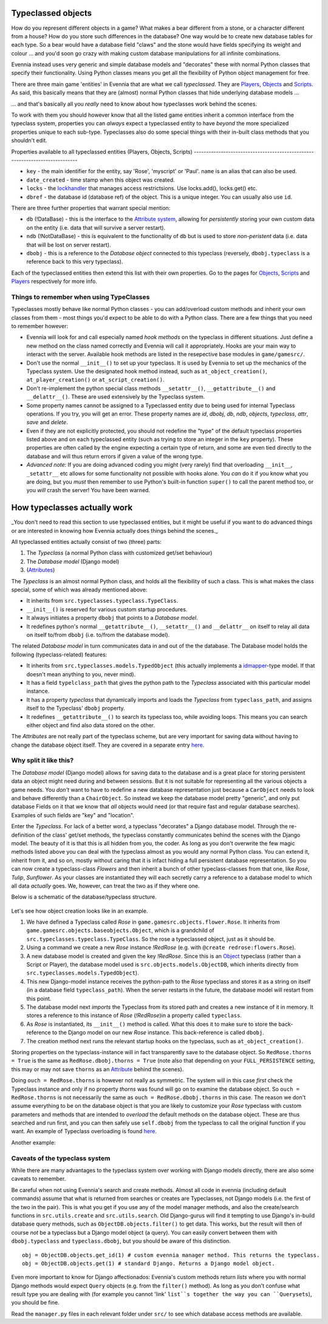 Typeclassed objects
===================

How do you represent different objects in a game? What makes a bear
different from a stone, or a character different from a house? How do
you store such differences in the database? One way would be to create
new database tables for each type. So a bear would have a database field
"claws" and the stone would have fields specifying its weight and colour
... and you'd soon go crazy with making custom database manipulations
for all infinite combinations.

Evennia instead uses very generic and simple database models and
"decorates" these with normal Python classes that specify their
functionality. Using Python classes means you get all the flexibility of
Python object management for free.

There are three main game 'entities' in Evennia that are what we call
*typeclassed*. They are `Players <Players.html>`_,
`Objects <Objects.html>`_ and `Scripts <Scripts.html>`_. As said, this
basically means that they are (almost) normal Python classes that hide
underlying database models ...

... and that's basically all you *really* need to know about how
typeclasses work behind the scenes.

To work with them you should however know that all the listed game
entities inherit a common interface from the typeclass system,
properties you can *always* expect a typeclassed entity to have *beyond*
the more specialized properties unique to each sub-type. Typeclasses
also do some special things with their in-built class methods that you
shouldn't edit.

Properties available to all typeclassed entities (Players, Objects,
Scripts)
----------------------------------------------------------------------------

-  ``key`` - the main identifier for the entity, say 'Rose', 'myscript'
   or 'Paul'. ``name`` is an alias that can also be used.
-  ``date_created`` - time stamp when this object was created.
-  ``locks`` - the `lockhandler <Locks.html>`_ that manages access
   restrictsions. Use locks.add(), locks.get() etc.
-  ``dbref`` - the database id (database ref) of the object. This is a
   unique integer. You can usually also use ``id``.

There are three further properties that warrant special mention:

-  ``db`` (!DataBase) - this is the interface to the `Attribute
   system <Attributes.html>`_, allowing for *persistently* storing your
   own custom data on the entity (i.e. data that will survive a server
   restart).
-  ``ndb`` (!NotDataBase) - this is equivalent to the functionality of
   ``db`` but is used to store *non-peristent* data (i.e. data that will
   be lost on server restart).
-  ``dbobj`` - this is a reference to the *Database object* connected to
   this typeclass (reversely, ``dbobj.typeclass`` is a reference back to
   this very typeclass).

Each of the typeclassed entities then extend this list with their own
properties. Go to the pages for `Objects <Objects.html>`_,
`Scripts <Scripts.html>`_ and `Players <Players.html>`_ respectively for
more info.

Things to remember when using TypeClasses
-----------------------------------------

Typeclasses mostly behave like normal Python classes - you can
add/overload custom methods and inherit your own classes from them -
most things you'd expect to be able to do with a Python class. There are
a few things that you need to remember however:

-  Evennia will look for and call especially named *hook methods* on the
   typeclass in different situations. Just define a new method on the
   class named correctly and Evennia will call it appropriately. Hooks
   are your main way to interact with the server. Available hook methods
   are listed in the resepective base modules in ``game/gamesrc/``.
-  Don't use the normal ``__init__()`` to set up your typeclass. It is
   used by Evennia to set up the mechanics of the Typeclass system. Use
   the designated hook method instead, such as ``at_object_creation()``,
   ``at_player_creation()`` or ``at_script_creation()``.
-  Don't re-implement the python special class methods
   ``__setattr__()``, ``__getattribute__()`` and ``__delattr__()``.
   These are used extensively by the Typeclass system.
-  Some property names cannot be assigned to a Typeclassed entity due to
   being used for internal Typeclass operations. If you try, you will
   get an error. These property names are *id*, *dbobj*, *db*, *ndb*,
   *objects*, *typeclass*, *attr*, *save* and *delete*.
-  Even if they are not explicitly protected, you should not redefine
   the "type" of the default typeclass properties listed above and on
   each typeclassed entity (such as trying to store an integer in the
   ``key`` property). These properties are often called by the engine
   expecting a certain type of return, and some are even tied directly
   to the database and will thus return errors if given a value of the
   wrong type.
-  *Advanced note*: If you are doing advanced coding you might (very
   rarely) find that overloading ``__init__``, ``_setattr__`` etc allows
   for some functionality not possible with hooks alone. You *can* do it
   if you know what you are doing, but you *must* then remember to use
   Python's built-in function ``super()`` to call the parent method too,
   or you *will* crash the server! You have been warned.

How typeclasses actually work
=============================

\_You don't need to read this section to use typeclassed entities, but
it might be useful if you want to do advanced things or are interested
in knowing how Evennia actually does things behind the scenes.\_

All typeclassed entities actually consist of two (three) parts:

#. The *Typeclass* (a normal Python class with customized get/set
   behaviour)
#. The *Database model* (Django model)
#. (`Attributes <Attributes.html>`_)

The *Typeclass* is an almost normal Python class, and holds all the
flexibility of such a class. This is what makes the class special, some
of which was already mentioned above:

-  It inherits from ``src.typeclasses.typeclass.TypeClass``.
-  ``__init__()`` is reserved for various custom startup procedures.
-  It always initiates a property ``dbobj`` that points to a *Database
   model*.
-  It redefines python's normal ``__getattribute__()``,
   ``__setattr__()`` and ``__delattr__`` on itself to relay all data on
   itself to/from ``dbobj`` (i.e. to/from the database model).

The related *Database model* in turn communicates data in and out of the
the database. The Database model holds the following (typeclass-related)
features:

-  It inherits from ``src.typeclasses.models.TypedObject`` (this
   actually implements a
   `idmapper <http://github.com/dcramer/django-idmapper>`_-type model.
   If that doesn't mean anything to you, never mind).
-  It has a field ``typelclass_path`` that gives the python path to the
   *Typeclass* associated with this particular model instance.
-  It has a property *typeclass* that dynamically imports and loads the
   *Typeclass* from ``typeclass_path``, and assigns itself to the
   Typeclass' ``dbobj`` property.
-  It redefines ``__getattribute__()`` to search its typeclass too,
   while avoiding loops. This means you can search either object and
   find also data stored on the other.

The *Attributes* are not really part of the typeclass scheme, but are
very important for saving data without having to change the database
object itself. They are covered in a separate entry
`here <Attributes.html>`_.

Why split it like this?
-----------------------

The *Database model* (Django model) allows for saving data to the
database and is a great place for storing persistent data an object
might need during and between sessions. But it is not suitable for
representing all the various objects a game needs. You *don't* want to
have to redefine a new database representation just because a
``CarObject`` needs to look and behave differently than a
``ChairObject``. So instead we keep the database model pretty "generic",
and only put database Fields on it that we know that *all* objects would
need (or that require fast and regular database searches). Examples of
such fields are "key" and "location".

Enter the *Typeclass*. For lack of a better word, a typeclass
"decorates" a Django database model. Through the re-definition of the
class' get/set methods, the typeclass constantly communicates behind the
scenes with the Django model. The beauty of it is that this is all
hidden from you, the coder. As long as you don't overwrite the few magic
methods listed above you can deal with the typeclass almost as you would
any normal Python class. You can extend it, inherit from it, and so on,
mostly without caring that it is infact hiding a full persistent
database representation. So you can now create a typeclass-class
*Flowers* and then inherit a bunch of other typeclass-classes from that
one, like *Rose*, *Tulip*, *Sunflower*. As your classes are instantiated
they will each secretly carry a reference to a database model to which
all data *actually* goes. We, however, can treat the two as if they
where one.

Below is a schematic of the database/typeclass structure.

.. figure:: http://d.imagehost.org/0784/typeclasses1.png
   :align: center
   :alt: 
Let's see how object creation looks like in an example.

#. We have defined a Typeclass called *Rose* in
   ``game.gamesrc.objects.flower.Rose``. It inherits from
   ``game.gamesrc.objects.baseobjects.Object``, which is a grandchild of
   ``src.typeclasses.typeclass.TypeClass``. So the rose a typeclassed
   object, just as it should be.
#. Using a command we create a new *Rose* instance *!RedRose* (e.g. with
   ``@create redrose:flowers.Rose``).
#. A new database model is created and given the key *!RedRose*. Since
   this is an `Object <Objects.html>`_ typeclass (rather than a Script
   or Player), the database model used is
   ``src.objects.models.ObjectDB``, which inherits directly from
   ``src.typeclasses.models.TypedObject``).
#. This new Django-model instance receives the python-path to the *Rose*
   typeclass and stores it as a string on itself (in a database field
   ``typeclass_path``). When the server restarts in the future, the
   database model will restart from this point.
#. The database model next *imports* the Typeclass from its stored path
   and creates a new instance of it in memory. It stores a reference to
   this instance of *Rose* (*!RedRose*)in a property called
   ``typeclass``.
#. As *Rose* is instantiated, its ``__init__()`` method is called. What
   this does it to make sure to store the back-reference to the Django
   model on our new *Rose* instance. This back-reference is called
   ``dbobj``.
#. The creation method next runs the relevant startup hooks on the
   typeclass, such as ``at_object_creation()``.

Storing properties on the typeclass-instance will in fact transparently
save to the database object. So ``RedRose.thorns = True`` is the same as
``RedRose.dbobj.thorns = True`` (note also that depending on your
``FULL_PERSISTENCE`` setting, this may or may not save ``thorns`` as an
`Attribute <Attributes.html>`_ behind the scenes).

Doing ``ouch = RedRose.thorns`` is however not really as symmetric. The
system will in this case *first* check the Typeclass instance and only
if no property *thorns* was found will go on to examine the database
object. So ``ouch = RedRose.thorns`` is not necessarily the same as
``ouch = RedRose.dbobj.thorns`` in this case. The reason we don't assume
everything to be on the database object is that you are likely to
customize your *Rose* typeclass with custom parameters and methods that
are intended to *overload* the default methods on the database object.
These are thus searched and run first, and you can then safely use
``self.dbobj`` from the typeclass to call the original function if you
want. An example of Typeclass overloading is found
`here <CommandPrompt#Prompt%3Ci%3Eon%3C/i%3Ethe%3Ci%3Esame%3C/i%3Eline.html>`_.

Another example:

.. figure:: http://b.imagehost.org/0023/typeclasses2.png
   :align: center
   :alt: 
Caveats of the typeclass system
-------------------------------

While there are many advantages to the typeclass system over working
with Django models directly, there are also some caveats to remember.

Be careful when not using Evennia's search and create methods. Almost
all code in evennia (including default commands) assume that what is
returned from searches or creates are Typeclasses, not Django models
(i.e. the first of the two in the pair). This is what you get if you use
any of the model manager methods, and also the create/search functions
in ``src.utils.create`` and ``src.utils.search``. Old Django-gurus will
find it tempting to use Django's in-build database query methods, such
as ``ObjectDB.objects.filter()`` to get data. This works, but the result
will then of course *not* be a typeclass but a Django model object (a
query). You can easily convert between them with ``dbobj.typeclass`` and
``typeclass.dbobj``, but you should be aware of this distinction.

::

    obj = ObjectDB.objects.get_id(1) # custom evennia manager method. This returns the typeclass.
    obj = ObjectDB.objects.get(1) # standard Django. Returns a Django model object.

Even more important to know for Django affectionados: Evennia's custom
methods return *lists* where you with normal Django methods would expect
``Query`` objects (e.g. from the ``filter()`` method). As long as you
don't confuse what result type you are dealing with (for example you
cannot 'link' ``list``s together the way you can ``Querysets``), you
should be fine.

Read the ``manager.py`` files in each relevant folder under ``src/`` to
see which database access methods are available.
